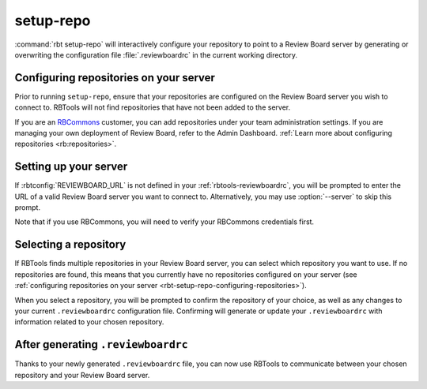 .. rbt-command:: rbtools.commands.setup_repo.SetupRepo

==========
setup-repo
==========

.. versionadded:: 0.5.3

:command:`rbt setup-repo` will interactively configure your repository to point
to a Review Board server by generating or overwriting the configuration file
:file:`.reviewboardrc` in the current working directory.


.. rbt-command-usage::


.. _rbt-setup-repo-configuring-repositories:

Configuring repositories on your server
=======================================

Prior to running ``setup-repo``, ensure that your repositories are configured
on the Review Board server you wish to connect to. RBTools will not find
repositories that have not been added to the server.

If you are an RBCommons_ customer, you can add repositories under your team
administration settings. If you are managing your own deployment of Review
Board, refer to the Admin Dashboard. :ref:`Learn more about configuring
repositories <rb:repositories>`.


Setting up your server
======================

If :rbtconfig:`REVIEWBOARD_URL` is not defined in your
:ref:`rbtools-reviewboardrc`, you will be prompted to enter the URL of a valid
Review Board server you want to connect to. Alternatively, you may use
:option:`--server` to skip this prompt.

Note that if you use RBCommons, you will need to verify your RBCommons
credentials first.


Selecting a repository
======================

If RBTools finds multiple repositories in your Review Board server, you can
select which repository you want to use. If no repositories are found,
this means that you currently have no repositories configured on your server
(see :ref:`configuring repositories on your server
<rbt-setup-repo-configuring-repositories>`).

When you select a repository, you will be prompted to confirm the repository
of your choice, as well as any changes to your current ``.reviewboardrc``
configuration file. Confirming will generate or update your ``.reviewboardrc``
with information related to your chosen repository.


After generating ``.reviewboardrc``
===================================

Thanks to your newly generated ``.reviewboardrc`` file, you can now use
RBTools to communicate between your chosen repository and your Review
Board server.


.. rbt-command-options::

.. _RBCommons: https://rbcommons.com/
